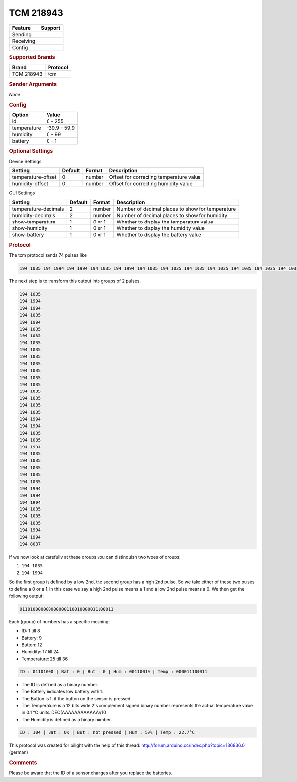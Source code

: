 .. |yes| image:: ../../../images/yes.png
.. |no| image:: ../../../images/no.png

.. role:: underline
   :class: underline

TCM 218943
==========

.. versionadded:: 8.0

+------------------+-------------+
| **Feature**      | **Support** |
+------------------+-------------+
| Sending          | |no|        |
+------------------+-------------+
| Receiving        | |yes|       |
+------------------+-------------+
| Config           | |yes|       |
+------------------+-------------+

.. rubric:: Supported Brands

+-------------+----------------+
| **Brand**   | **Protocol**   |
+-------------+----------------+
| TCM 218943  | tcm            |
+-------------+----------------+

.. rubric:: Sender Arguments

*None*

.. rubric:: Config

.. code-block:: json
   :linenos:

   {
     "devices": {
       "weather": {
         "protocol": [ "tcm" ],
         "id": [{
           "id": 104,
         }],
         "temperature": 22.70,
         "humidity": 50.00,
         "battery": 1
        }
     },
     "gui": {
       "weather": {
         "name": "Weather Station",
         "group": [ "Outside" ],
         "media": [ "all" ]
       }
     }
   }

+------------------+-----------------+
| **Option**       | **Value**       |
+------------------+-----------------+
| id               | 0 - 255         |
+------------------+-----------------+
| temperature      | -39.9 - 59.9    |
+------------------+-----------------+
| humidity         | 0 - 99          |
+------------------+-----------------+
| battery          | 0 - 1           |
+------------------+-----------------+

.. rubric:: Optional Settings

:underline:`Device Settings`

+--------------------+-------------+------------+-----------------------------------------+
| **Setting**        | **Default** | **Format** | **Description**                         |
+--------------------+-------------+------------+-----------------------------------------+
| temperature-offset | 0           | number     | Offset for correcting temperature value |
+--------------------+-------------+------------+-----------------------------------------+
| humidity-offset    | 0           | number     | Offset for correcting humidity value    |
+--------------------+-------------+------------+-----------------------------------------+

:underline:`GUI Settings`

+----------------------+-------------+------------+-----------------------------------------------------------+
| **Setting**          | **Default** | **Format** | **Description**                                           |
+----------------------+-------------+------------+-----------------------------------------------------------+
| temperature-decimals | 2           | number     | Number of decimal places to show for temperature          |
+----------------------+-------------+------------+-----------------------------------------------------------+
| humidity-decimals    | 2           | number     | Number of decimal places to show for humidity             |
+----------------------+-------------+------------+-----------------------------------------------------------+
| show-temperature     | 1           | 0 or 1     | Whether to display the temperature value                  |
+----------------------+-------------+------------+-----------------------------------------------------------+
| show-humidity        | 1           | 0 or 1     | Whether to display the humidity value                     |
+----------------------+-------------+------------+-----------------------------------------------------------+
| show-battery         | 1           | 0 or 1     | Whether to display the battery value                      |
+----------------------+-------------+------------+-----------------------------------------------------------+

.. rubric:: Protocol

The tcm protocol sends 74 pulses like

.. code-block:: guess

   194 1035 194 1994 194 1994 194 1035 194 1994 194 1035 194 1035 194 1035 194 1035 194 1035 194 1035 194 1035 194 1035 194 1035 194 1035 194 1035 194 1035 194 1035 194 1994 194 1994 194 1035 194 1035 194 1994 194 1035 194 1035 194 1035 194 1035 194 1035 194 1994 194 1994 194 1994 194 1035 194 1035 194 1035 194 1994 194 1994 194 8037

The next step is to transform this output into groups of 2 pulses.

.. code-block:: guess

   194 1035
   194 1994
   194 1994
   194 1035
   194 1994
   194 1035
   194 1035
   194 1035
   194 1035
   194 1035
   194 1035
   194 1035
   194 1035
   194 1035
   194 1035
   194 1035
   194 1035
   194 1035
   194 1994
   194 1994
   194 1035
   194 1035
   194 1994
   194 1035
   194 1035
   194 1035
   194 1035
   194 1035
   194 1994
   194 1994
   194 1994
   194 1035
   194 1035
   194 1035
   194 1994
   194 1994
   194 8037

If we now look at carefully at these groups you can distinguish two types of groups:

#. ``194 1035``
#. ``194 1994``

So the first group is defined by a low 2nd, the second group has a high 2nd pulse. So we take either of these two pulses to define a 0 or a 1. In this case we say a high 2nd pulse means a 1 and a low 2nd pulse means a 0. We then get the following output:

.. code-block:: guess

   011010000000000000110010000011100011

Each (group) of numbers has a specific meaning:

- ID: 1 till 8
- Battery: 9
- Button: 12
- Humidity: 17 till 24
- Temperature: 25 till 36

.. code-block:: guess

   ID : 01101000 | Bat : 0 | But : 0 | Hum : 00110010 | Temp : 000011100011

- The ID is defined as a binary number.
- The Battery indicates low battery with 1.
- The Button is 1, if the button on the sensor is pressed.
- The Temperature is a 12 bits wide 2's complement signed binary number represents the actual temperature value in 0.1 °C units. DEC(AAAAAAAAAAAA)/10
- The Humidity is defined as a binary number.

.. code-block:: guess

   ID : 104 | Bat : OK | But : not pressed | Hum : 50% | Temp : 22.7°C

This protocol was created for pilight with the help of this thread: http://forum.arduino.cc/index.php?topic=136836.0 (german)

.. rubric:: Comments

Please be aware that the ID of a sensor changes after you replace the batteries.
